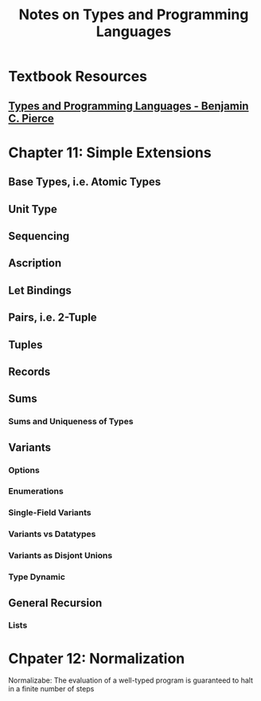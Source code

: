 #+TITLE: Notes on Types and Programming Languages

* Textbook Resources
** [[file:~/Documents/EBooks/Type Theory/Benjamin_C._Pierce_-_Types_and_Programming_Languages-The_MIT_Press_(2002)_1692938473420_0.pdf][Types and Programming Languages - Benjamin C. Pierce]]

* Chapter 11: Simple Extensions
** Base Types, i.e. Atomic Types
** Unit Type
** Sequencing
** Ascription
** Let Bindings
** Pairs, i.e. 2-Tuple
** Tuples
** Records
** Sums
*** Sums and Uniqueness of Types
** Variants
*** Options
*** Enumerations
*** Single-Field Variants
*** Variants vs Datatypes
*** Variants as Disjont Unions
*** Type Dynamic
** General Recursion
*** Lists
* Chpater 12: Normalization
Normalizabe: The evaluation of a well-typed program is guaranteed to halt in a finite number of steps
